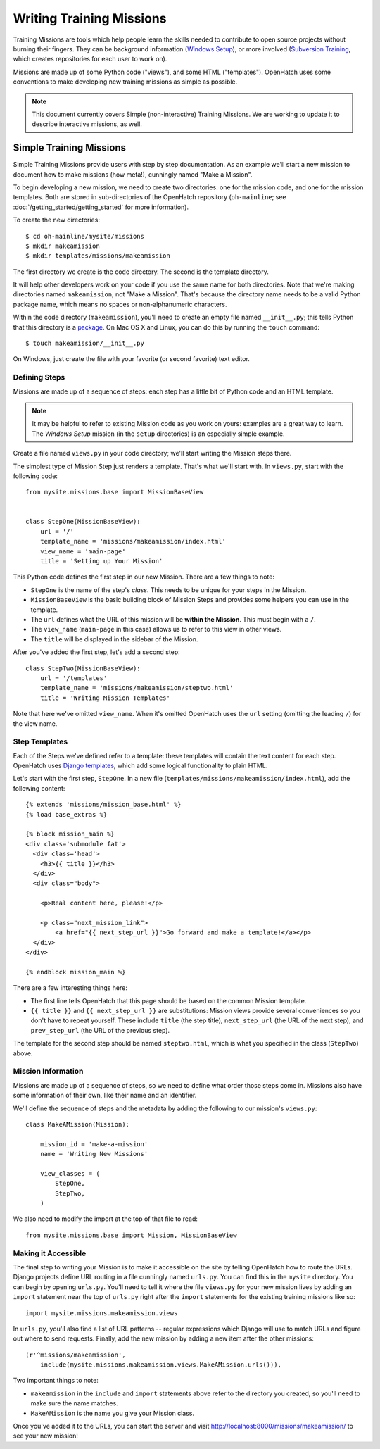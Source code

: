 ===========================
 Writing Training Missions
===========================

Training Missions are tools which help people learn the skills needed
to contribute to open source projects without burning their fingers.
They can be background information (`Windows Setup`_), or more
involved (`Subversion Training`_, which creates repositories for each
user to work on).

Missions are made up of some Python code ("views"), and some HTML
("templates"). OpenHatch uses some conventions to make developing new
training missions as simple as possible.

.. note::

   This document currently covers Simple (non-interactive) Training
   Missions. We are working to update it to describe interactive
   missions, as well.

Simple Training Missions
========================

Simple Training Missions provide users with step by step
documentation. As an example we'll start a new mission to document how
to make missions (how meta!), cunningly named "Make a Mission".

To begin developing a new mission, we need to create two directories:
one for the mission code, and one for the mission templates. Both are
stored in sub-directories of the OpenHatch repository
(``oh-mainline``; see :doc:`/getting_started/getting_started` for more information).

To create the new directories::

  $ cd oh-mainline/mysite/missions
  $ mkdir makeamission
  $ mkdir templates/missions/makeamission

The first directory we create is the code directory. The second is the
template directory.

It will help other developers work on your code if you use the same
name for both directories. Note that we're making directories named
``makeamission``, not "Make a Mission". That's because the directory
name needs to be a valid Python package name, which means no spaces or
non-alphanumeric characters.

Within the code directory (``makeamission``), you'll need
to create an empty file named ``__init__.py``; this tells Python that
this directory is a `package`_. On Mac OS X and Linux, you can do this
by running the ``touch`` command::

  $ touch makeamission/__init__.py

On Windows, just create the file with your favorite (or second
favorite) text editor.

Defining Steps
--------------

Missions are made up of a sequence of steps: each step has a little
bit of Python code and an HTML template.

.. note::

   It may be helpful to refer to existing Mission code as you work on
   yours: examples are a great way to learn. The *Windows Setup*
   mission (in the ``setup`` directories) is an especially simple
   example.

Create a file named ``views.py`` in your code directory; we'll start
writing the Mission steps there.

The simplest type of Mission Step just renders a template. That's what
we'll start with. In ``views.py``, start with the following code::

  from mysite.missions.base import MissionBaseView


  class StepOne(MissionBaseView):
      url = '/'
      template_name = 'missions/makeamission/index.html'
      view_name = 'main-page'
      title = 'Setting up Your Mission'

This Python code defines the first step in our new Mission. There are
a few things to note:

* ``StepOne`` is the name of the step's *class*. This needs to be
  unique for your steps in the Mission.
* ``MissionBaseView`` is the basic building block of Mission Steps and
  provides some helpers you can use in the template.
* The ``url`` defines what the URL of this mission will be **within
  the Mission**. This must begin with a ``/``.
* The ``view_name`` (``main-page`` in this case) allows us to refer to
  this view in other views.
* The ``title`` will be displayed in the sidebar of the Mission.

After you've added the first step, let's add a second step::

  class StepTwo(MissionBaseView):
      url = '/templates'
      template_name = 'missions/makeamission/steptwo.html'
      title = 'Writing Mission Templates'

Note that here we've omitted ``view_name``. When it's omitted
OpenHatch uses the ``url`` setting (omitting the leading ``/``) for
the view name.


Step Templates
--------------

Each of the Steps we've defined refer to a template: these templates
will contain the text content for each step. OpenHatch uses `Django
templates`_, which add some logical functionality to plain HTML.

Let's start with the first step, ``StepOne``. In a new file
(``templates/missions/makeamission/index.html``), add the following
content::

  {% extends 'missions/mission_base.html' %}
  {% load base_extras %}

  {% block mission_main %}
  <div class='submodule fat'>
    <div class='head'>
      <h3>{{ title }}</h3>
    </div>
    <div class="body">

      <p>Real content here, please!</p>

      <p class="next_mission_link">
          <a href="{{ next_step_url }}">Go forward and make a template!</a></p>
    </div>
  </div>

  {% endblock mission_main %}

There are a few interesting things here:

* The first line tells OpenHatch that this page should be based on the
  common Mission template.
* ``{{ title }}`` and ``{{ next_step_url }}`` are substitutions:
  Mission views provide several conveniences so you don't have to
  repeat yourself. These include ``title`` (the step title),
  ``next_step_url`` (the URL of the next step), and ``prev_step_url``
  (the URL of the previous step).

The template for the second step should be named ``steptwo.html``,
which is what you specified in the class (``StepTwo``) above.


Mission Information
-------------------

Missions are made up of a sequence of steps, so we need to define what
order those steps come in. Missions also have some information of
their own, like their name and an identifier.

We'll define the sequence of steps and the metadata by adding the
following to our mission's ``views.py``::

    class MakeAMission(Mission):

        mission_id = 'make-a-mission'
        name = 'Writing New Missions'

        view_classes = (
            StepOne,
            StepTwo,
        )

We also need to modify the import at the top of that file to read::

    from mysite.missions.base import Mission, MissionBaseView


Making it Accessible
--------------------

The final step to writing your Mission is to make it accessible on the
site by telling OpenHatch how to route the URLs. Django projects define 
URL routing in a file cunningly named ``urls.py``. You can find this 
in the ``mysite`` directory. You can begin by opening ``urls.py``. 
You'll need to tell it where the file ``views.py`` for your new mission 
lives by adding an ``import`` statement near the top of ``urls.py`` right 
after the ``import`` statements for the existing training missions like so::

    import mysite.missions.makeamission.views

In ``urls.py``, you'll also find a list of URL patterns -- regular 
expressions which Django will use to match URLs and figure out where to 
send requests. Finally, add the new mission by adding a new item after the 
other missions::

     (r'^missions/makeamission',
         include(mysite.missions.makeamission.views.MakeAMission.urls())),

Two important things to note:

* ``makeamission`` in the ``include`` and ``import`` statements above refer 
  to the directory you created, so you'll need to make sure the name matches.
* ``MakeAMission`` is the name you give your Mission class.

Once you've added it to the URLs, you can start the server and visit
http://localhost:8000/missions/makeamission/ to see your new mission!



.. _`Windows Setup`: http://openhatch.org/missions/windows-setup/
.. _`Subversion Training`: http://openhatch.org/missions/svn
.. _`package`: http://docs.python.org/tutorial/modules.html#packages
.. _`django templates`: https://docs.djangoproject.com/en/1.3/topics/templates/
